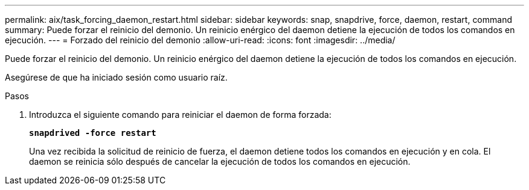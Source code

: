 ---
permalink: aix/task_forcing_daemon_restart.html 
sidebar: sidebar 
keywords: snap, snapdrive, force, daemon, restart, command 
summary: Puede forzar el reinicio del demonio. Un reinicio enérgico del daemon detiene la ejecución de todos los comandos en ejecución. 
---
= Forzado del reinicio del demonio
:allow-uri-read: 
:icons: font
:imagesdir: ../media/


[role="lead"]
Puede forzar el reinicio del demonio. Un reinicio enérgico del daemon detiene la ejecución de todos los comandos en ejecución.

Asegúrese de que ha iniciado sesión como usuario raíz.

.Pasos
. Introduzca el siguiente comando para reiniciar el daemon de forma forzada:
+
`*snapdrived -force restart*`

+
Una vez recibida la solicitud de reinicio de fuerza, el daemon detiene todos los comandos en ejecución y en cola. El daemon se reinicia sólo después de cancelar la ejecución de todos los comandos en ejecución.


